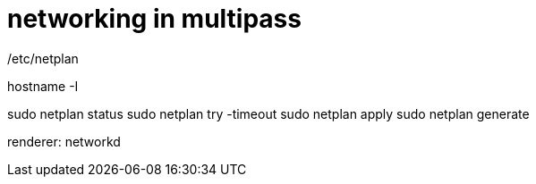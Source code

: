 = networking in multipass

/etc/netplan

hostname -I

sudo netplan status sudo netplan try -timeout sudo netplan apply sudo netplan generate

renderer: networkd